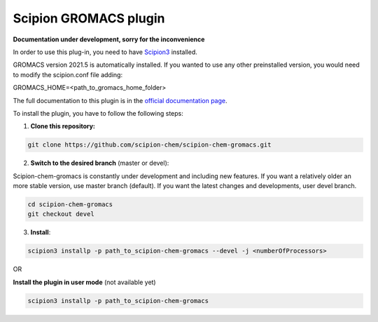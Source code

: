 =======================
Scipion GROMACS plugin
=======================

**Documentation under development, sorry for the inconvenience**

In order to use this plug-in, you need to have `Scipion3 <https://scipion-em.github.io/docs/docs/scipion-modes/how-to-install.html>`_ installed.

GROMACS version 2021.5 is automatically installed.
If you wanted to use any other preinstalled version, you would need to modify the scipion.conf file adding:

GROMACS_HOME=<path_to_gromacs_home_folder>

The full documentation to this plugin is in the `official documentation page <https://scipion-chem.github.io/docs/plugins/gromacs/index.html>`_.

To install the plugin,  you have to follow the following steps:

1. **Clone this repository:**

.. code-block::

    git clone https://github.com/scipion-chem/scipion-chem-gromacs.git


2. **Switch to the desired branch** (master or devel):

Scipion-chem-gromacs is constantly under development and including new features.
If you want a relatively older an more stable version, use master branch (default).
If you want the latest changes and developments, user devel branch.

.. code-block::

            cd scipion-chem-gromacs
            git checkout devel

3. **Install**:

.. code-block::

    scipion3 installp -p path_to_scipion-chem-gromacs --devel -j <numberOfProcessors>
    
OR
    
**Install the plugin in user mode** (not available yet)

.. code-block::

    scipion3 installp -p path_to_scipion-chem-gromacs
